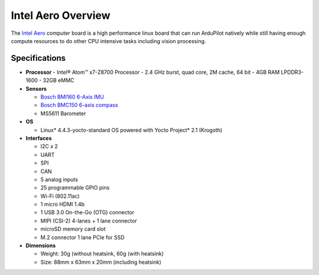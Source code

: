 .. _common-intel-aero-overview:

===================
Intel Aero Overview
===================

The `Intel Aero <https://software.intel.com/en-us/aero/dev-kit>`__ computer board is a high performance linux board that can run ArduPilot natively while still having enough compute resources to do other CPU intensive tasks including vision processing.

.. image:: ../../../images/intel-aero.jpg
    :target: ../_images/intel-aero.jpg

Specifications
==============

-  **Processor**
   -  Intel® Atom™ x7-Z8700 Processor
   -  2.4 GHz burst, quad core, 2M cache, 64 bit
   -  4GB RAM LPDDR3-1600
   -  32GB eMMC

-  **Sensors**

   -  `Bosch BMI160 6-Axis IMU <https://www.bosch-sensortec.com/bst/products/all_products/bmi160>`__
   -  `Bosch BMC150 6-axis compass <https://www.bosch-sensortec.com/bst/products/all_products/homepage_1_ohne_marginalspalte_52>`__
   -  MS5611 Barometer

-  **OS**

   -  Linux* 4.4.3-yocto-standard OS powered with Yocto Project* 2.1 (Krogoth)

-  **Interfaces**

   -  I2C x 2
   -  UART
   -  SPI
   -  CAN
   -  5 analog inputs
   -  25 programmable GPIO pins
   -  Wi-Fi (802.11ac)
   -  1 micro HDMI 1.4b
   -  1 USB 3.0 On-the-Go (OTG) connector
   -  MIPI (CSI-2) 4-lanes + 1 lane connector
   -  microSD memory card slot
   -  M.2 connector 1 lane PCIe for SSD
    
-  **Dimensions**

   -  Weight: 30g (without heatsink, 60g (with heatsink)
   -  Size: 88mm x 63mm x 20mm (including heatsink)


